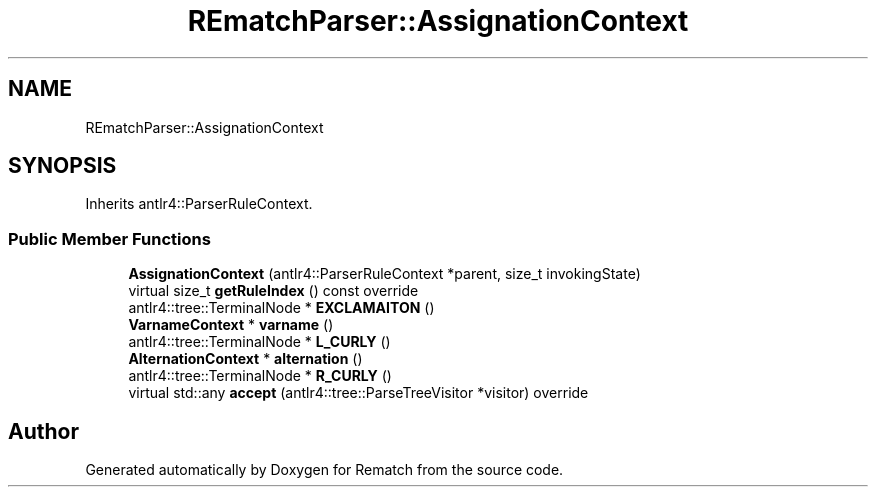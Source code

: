 .TH "REmatchParser::AssignationContext" 3 "Tue Jan 31 2023" "Version 1" "Rematch" \" -*- nroff -*-
.ad l
.nh
.SH NAME
REmatchParser::AssignationContext
.SH SYNOPSIS
.br
.PP
.PP
Inherits antlr4::ParserRuleContext\&.
.SS "Public Member Functions"

.in +1c
.ti -1c
.RI "\fBAssignationContext\fP (antlr4::ParserRuleContext *parent, size_t invokingState)"
.br
.ti -1c
.RI "virtual size_t \fBgetRuleIndex\fP () const override"
.br
.ti -1c
.RI "antlr4::tree::TerminalNode * \fBEXCLAMAITON\fP ()"
.br
.ti -1c
.RI "\fBVarnameContext\fP * \fBvarname\fP ()"
.br
.ti -1c
.RI "antlr4::tree::TerminalNode * \fBL_CURLY\fP ()"
.br
.ti -1c
.RI "\fBAlternationContext\fP * \fBalternation\fP ()"
.br
.ti -1c
.RI "antlr4::tree::TerminalNode * \fBR_CURLY\fP ()"
.br
.ti -1c
.RI "virtual std::any \fBaccept\fP (antlr4::tree::ParseTreeVisitor *visitor) override"
.br
.in -1c

.SH "Author"
.PP 
Generated automatically by Doxygen for Rematch from the source code\&.
